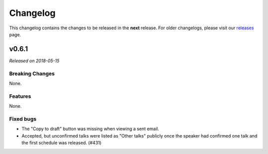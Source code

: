Changelog
=========

This changelog contains the changes to be released in the **next** release.
For older changelogs, please visit our releases_ page.

v0.6.1
------

*Released on 2018-05-15*


Breaking Changes
~~~~~~~~~~~~~~~~

None.

Features
~~~~~~~~

None.

Fixed bugs
~~~~~~~~~~~

- The "Copy to draft" button was missing when viewing a sent email.
- Accepted, but unconfirmed talks were listed as "Other talks" publicly once the speaker had confirmed one talk and the first schedule was released. (#431)

.. _releases: https://github.com/pretalx/pretalx/releases
